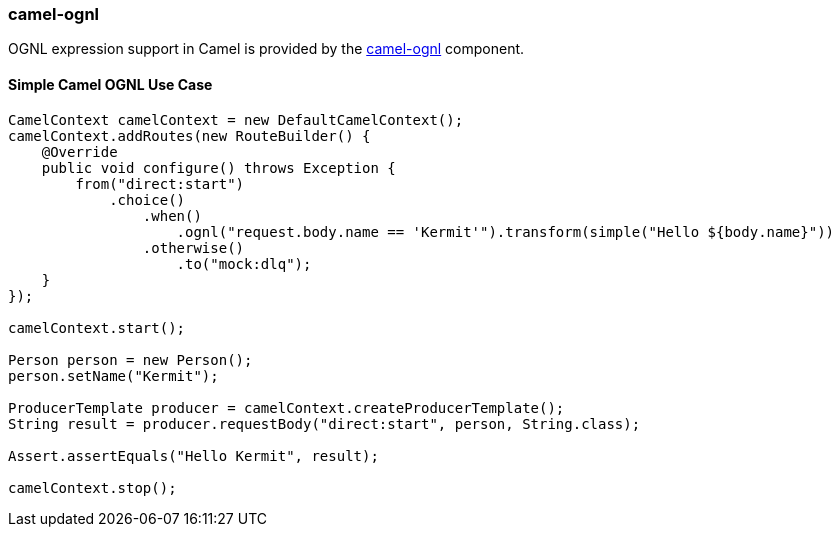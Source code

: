 ### camel-ognl

OGNL expression support in Camel is provided by the http://camel.apache.org/ognl.html[camel-ognl,window=_blank] component.


#### Simple Camel OGNL Use Case

[source,java,options="nowrap"]
----
CamelContext camelContext = new DefaultCamelContext();
camelContext.addRoutes(new RouteBuilder() {
    @Override
    public void configure() throws Exception {
        from("direct:start")
            .choice()
                .when()
                    .ognl("request.body.name == 'Kermit'").transform(simple("Hello ${body.name}"))
                .otherwise()
                    .to("mock:dlq");
    }
});

camelContext.start();

Person person = new Person();
person.setName("Kermit");

ProducerTemplate producer = camelContext.createProducerTemplate();
String result = producer.requestBody("direct:start", person, String.class);

Assert.assertEquals("Hello Kermit", result);

camelContext.stop();
----
